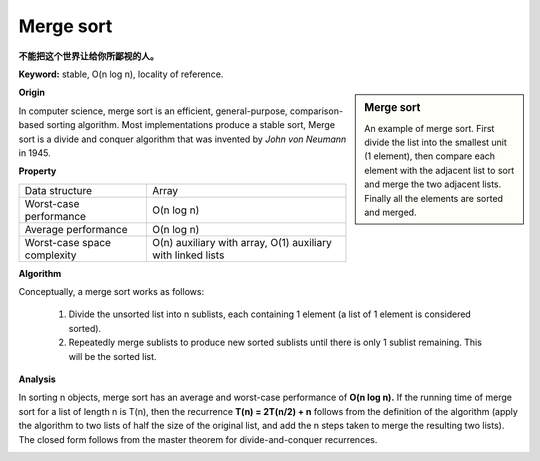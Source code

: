 **********
Merge sort
**********

**不能把这个世界让给你所鄙视的人。**

**Keyword:** stable, O(n log n), locality of reference.

.. sidebar:: Merge sort

   .. image:: images/Merge_sort_2.gif
   .. image:: images/Merge-sort-example-300px.gif

   An example of merge sort. First divide the list into the 
   smallest unit (1 element), then compare each element with 
   the adjacent list to sort and merge the two adjacent lists. 
   Finally all the elements are sorted and merged.


**Origin**

In computer science, merge sort is an efficient, general-purpose, comparison-based sorting algorithm. 
Most implementations produce a stable sort, Merge sort is a divide and conquer algorithm that was invented 
by *John von Neumann* in 1945.


**Property**

+-----------------------------+----------------------------------+
| Data structure              | Array                            |
+-----------------------------+----------------------------------+
| Worst-case performance      | O(n log n)                       |
+-----------------------------+----------------------------------+
| Average performance         | O(n log n)                       |
+-----------------------------+----------------------------------+
| Worst-case space complexity | О(n) auxiliary with array,       |
|                             | O(1) auxiliary with linked lists |
+-----------------------------+----------------------------------+


**Algorithm**

Conceptually, a merge sort works as follows:

   #. Divide the unsorted list into n sublists, each containing 1 element
      (a list of 1 element is considered sorted).
      
   #. Repeatedly merge sublists to produce new sorted sublists until there 
      is only 1 sublist remaining. This will be the sorted list.

.. code-block:: none
   :caption: Top-down implementation

   CopyArray(src[], iBegin, iEnd, dest[])
   {
       for(k = iBegin; k < iEnd; k++)
           dest[k] = src[k];
   }

   // Array A[] has the items to sort; array B[] is a work array.
   TopDownMergeSort(src[], n)
   {
       allocate(B)
       CopyArray(A, 0, n, B);  
       TopDownSplitMerge(B, 0, n, A);   // sort data from B[] into A[]
   }
   
   // Sort the given run of array dest[] using array src[] as a source.
   // iBegin is inclusive; iEnd is exclusive.
   TopDownSplitMerge(src[], iBegin, iEnd, dest[])
   {
       if(iEnd - iBegin < 2)                       
           return;                     
       // split the run longer than 1 item into halves
       iMiddle = (iEnd + iBegin) / 2;    
       // recursively sort both runs from array dest[] into src[]
       TopDownSplitMerge(dest, iBegin,  iMiddle, src);  // sort the left  run
       TopDownSplitMerge(dest, iMiddle,    iEnd, src);  // sort the right run
       // merge the resulting runs from array src[] into dest[]
       TopDownMerge(src, iBegin, iMiddle, iEnd, dest);
   }
   
   // Left source half is  src[iBegin:iMiddle-1].
   // Right source half is src[iMiddle:iEnd-1  ].
   // Result is            B[ iBegin:iEnd-1   ].
   TopDownMerge(src[], iBegin, iMiddle, iEnd, dest[])
   {
       i = iBegin, j = iMiddle;
       for (k = iBegin; k < iEnd; k++) {
           if (i < iMiddle && (j >= iEnd || src[i] <= src[j])) {
               dest[k] = src[i];
               i = i + 1;
           } else {
               dest[k] = src[j];
               j = j + 1;
           }
       }
   }

   TopDownMerge_2(src[], iBegin, iMiddle, iEnd, B[])
   {
      k = i = iBegin, j = iMiddle
      
      while(i<iMiddle && j<iEnd)
      {
         if(src[i] <= src[j])
            dest[k++] = src[i++];
         else
            B[k++] = src[j++];
      }

      while(i<iMiddle)
         B[k++] = src[i++];

      while(j<iEnd)
         B[k++] = src[j++];
   }


.. code-block:: none
   :caption: Top-down implementation using lists

   function merge_sort(list m)
    // Base case. A list of zero or one elements is sorted, by definition.
    if length of m ≤ 1 then
        return m

    // Recursive case. First, divide the list into equal-sized sublists
    // consisting of the first half and second half of the list.
    // This assumes lists start at index 0.
    var left := empty list
    var right := empty list
    for each x with index i in m do
        if i < (length of m)/2 then
            add x to left
        else
            add x to right

    // Recursively sort both sublists.
    left := merge_sort(left)
    right := merge_sort(right)

    // Then merge the now-sorted sublists.
    return merge(left, right)

   function merge(left, right)
       var result := empty list
   
       while left is not empty and right is not empty do
           if first(left) ≤ first(right) then
               append first(left) to result
               left := rest(left)
           else
               append first(right) to result
               right := rest(right)
   
       // Either left or right may have elements left; consume them.
       // (Only one of the following loops will actually be entered.)
       while left is not empty do
           append first(left) to result
           left := rest(left)
       while right is not empty do
           append first(right) to result
           right := rest(right)
       return result

.. code-block:: none
   :caption: Bottom-up implementation

   void CopyArray(B[], A[], n)
   {
       for(i = 0; i < n; i++)
           A[i] = B[i];
   }

   // array A[] has the items to sort; array B[] is a work array
   void BottomUpMergeSort(A[], B[], n)
   {
       // Each 1-element run in A is already "sorted".
       // Make successively longer sorted runs of length 2, 4, 8, 16... until whole array is sorted.
       for (width = 1; width < n; width = 2 * width)
       {
           // Array A is full of runs of length width.
           for (i = 0; i < n; i = i + 2 * width)
           {
               // Merge two runs: A[i:i+width-1] and A[i+width:i+2*width-1] to B[]
               // or copy A[i:n-1] to B[] ( if(i+width >= n) )
               BottomUpMerge(A, i, min(i+width, n), min(i+2*width, n), B);
           }
           // Now work array B is full of runs of length 2*width.
           // Copy array B to array A for next iteration.
           // A more efficient implementation would swap the roles of A and B.
           CopyArray(B, A, n);
           // Now array A is full of runs of length 2*width.
       }
   }
   
   //  Left run is A[iLeft :iRight-1].
   // Right run is A[iRight:iEnd-1  ].
   void BottomUpMerge(A[], iLeft, iRight, iEnd, B[])
   {
       i = iLeft, j = iRight;
       // While there are elements in the left or right runs...
       for (k = iLeft; k < iEnd; k++) {
           // If left run head exists and is <= existing right run head.
           if (i < iRight && (j >= iEnd || A[i] <= A[j])) {
               B[k] = A[i];
               i = i + 1;
           } else {
               B[k] = A[j];
               j = j + 1;    
           }
       } 
   }


**Analysis**

In sorting n objects, merge sort has an average and worst-case performance of **O(n log n).** 
If the running time of merge sort for a list of length n is T(n), then the recurrence **T(n) = 2T(n/2) + n** 
follows from the definition of the algorithm (apply the algorithm to two lists of half the size of the original 
list, and add the n steps taken to merge the resulting two lists). The closed form follows from the master 
theorem for divide-and-conquer recurrences.

.. image:: images/Merge_sort_algorithm_diagram.svg.png


.. code-block:: none
   :caption: Pseudocode taken from *Introduction to algorithms*

   MergeSort(A, p, r)
      if p < r
         q = floor((p+r)/2)
         MergeSort(A, p, q)
         MergeSort(A, q+1, r)
         Merge(A, p, q, r)

   Merge-with-sentinel(A, p, q, r)
      n1 = q-p+1
      n2 = r-q
      L = Array[n1+1]
      R = Array[n2+1]
      for i=1 to n1
         L[i] = A[p+i]
      for j=1 to n2
         R[j] = A[q+j]
      L[n1+1] = inf
      R[n2+1] = inf
      i = 1
      j = 1
      for k=p to r
         if L[i] <= R[j]
            A[k] = L[i]
            i = i + 1
         else 
            A[k] = R[j]
            j = j + 1

   Merge(A, p, q, r)
      n1 = q-p+1
      n2 = r-q
      L = Array[n1]
      R = Array[n2]
      for i=1 to n1
         L[i] = A[p+i]
      for j=1 to n2
         R[j] = A[q+j]
      i = 1
      j = 1
      for k=p to r
         if (i <= n1 and L[i] <= R[j]) || j>n2  
            A[k] = L[i]
            i = i + 1
         else 
            A[k] = R[j]
            j = j + 1